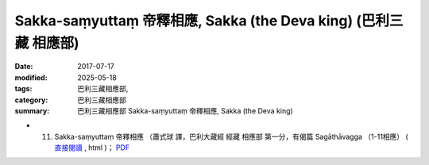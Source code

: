 Sakka-saṃyuttaṃ 帝釋相應, Sakka (the Deva king) (巴利三藏 相應部)
###################################################################

:date: 2017-07-17
:modified: 2025-05-18
:tags: 巴利三藏相應部, 
:category: 巴利三藏相應部
:summary: 巴利三藏相應部 Sakka-saṃyuttaṃ 帝釋相應, Sakka (the Deva king)



- (11) Sakka-saṃyuttaṃ 帝釋相應 （蕭式球 譯，巴利大藏經 經藏 相應部 第一分，有偈篇 Sagāthāvagga （1-11相應） ( `直接閱讀 <https://nanda.online-dhamma.net/doc-pdf-etc/siusk-chilieng-hk/相應部-第一分（1-11相應）.html>`__ , html )； `PDF <https://nanda.online-dhamma.net/doc-pdf-etc/siusk-chilieng-hk/%E7%9B%B8%E6%87%89%E9%83%A8-%E7%AC%AC%E4%B8%89%E5%88%86%EF%BC%8822-34%E7%9B%B8%E6%87%89%EF%BC%89-bookmarked.pdf>`__ 


..
  2025-05-18 add: 蕭式球 譯
  create on 2017.07.17
